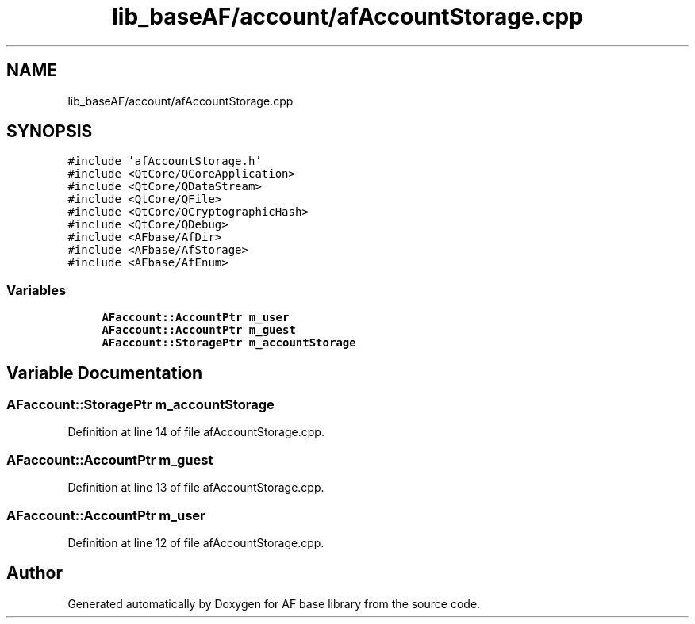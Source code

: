 .TH "lib_baseAF/account/afAccountStorage.cpp" 3 "Wed Apr 7 2021" "AF base library" \" -*- nroff -*-
.ad l
.nh
.SH NAME
lib_baseAF/account/afAccountStorage.cpp
.SH SYNOPSIS
.br
.PP
\fC#include 'afAccountStorage\&.h'\fP
.br
\fC#include <QtCore/QCoreApplication>\fP
.br
\fC#include <QtCore/QDataStream>\fP
.br
\fC#include <QtCore/QFile>\fP
.br
\fC#include <QtCore/QCryptographicHash>\fP
.br
\fC#include <QtCore/QDebug>\fP
.br
\fC#include <AFbase/AfDir>\fP
.br
\fC#include <AFbase/AfStorage>\fP
.br
\fC#include <AFbase/AfEnum>\fP
.br

.SS "Variables"

.in +1c
.ti -1c
.RI "\fBAFaccount::AccountPtr\fP \fBm_user\fP"
.br
.ti -1c
.RI "\fBAFaccount::AccountPtr\fP \fBm_guest\fP"
.br
.ti -1c
.RI "\fBAFaccount::StoragePtr\fP \fBm_accountStorage\fP"
.br
.in -1c
.SH "Variable Documentation"
.PP 
.SS "\fBAFaccount::StoragePtr\fP m_accountStorage"

.PP
Definition at line 14 of file afAccountStorage\&.cpp\&.
.SS "\fBAFaccount::AccountPtr\fP m_guest"

.PP
Definition at line 13 of file afAccountStorage\&.cpp\&.
.SS "\fBAFaccount::AccountPtr\fP m_user"

.PP
Definition at line 12 of file afAccountStorage\&.cpp\&.
.SH "Author"
.PP 
Generated automatically by Doxygen for AF base library from the source code\&.
